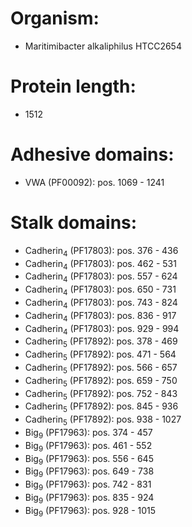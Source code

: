 * Organism:
- Maritimibacter alkaliphilus HTCC2654
* Protein length:
- 1512
* Adhesive domains:
- VWA (PF00092): pos. 1069 - 1241
* Stalk domains:
- Cadherin_4 (PF17803): pos. 376 - 436
- Cadherin_4 (PF17803): pos. 462 - 531
- Cadherin_4 (PF17803): pos. 557 - 624
- Cadherin_4 (PF17803): pos. 650 - 731
- Cadherin_4 (PF17803): pos. 743 - 824
- Cadherin_4 (PF17803): pos. 836 - 917
- Cadherin_4 (PF17803): pos. 929 - 994
- Cadherin_5 (PF17892): pos. 378 - 469
- Cadherin_5 (PF17892): pos. 471 - 564
- Cadherin_5 (PF17892): pos. 566 - 657
- Cadherin_5 (PF17892): pos. 659 - 750
- Cadherin_5 (PF17892): pos. 752 - 843
- Cadherin_5 (PF17892): pos. 845 - 936
- Cadherin_5 (PF17892): pos. 938 - 1027
- Big_9 (PF17963): pos. 374 - 457
- Big_9 (PF17963): pos. 461 - 552
- Big_9 (PF17963): pos. 556 - 645
- Big_9 (PF17963): pos. 649 - 738
- Big_9 (PF17963): pos. 742 - 831
- Big_9 (PF17963): pos. 835 - 924
- Big_9 (PF17963): pos. 928 - 1015

